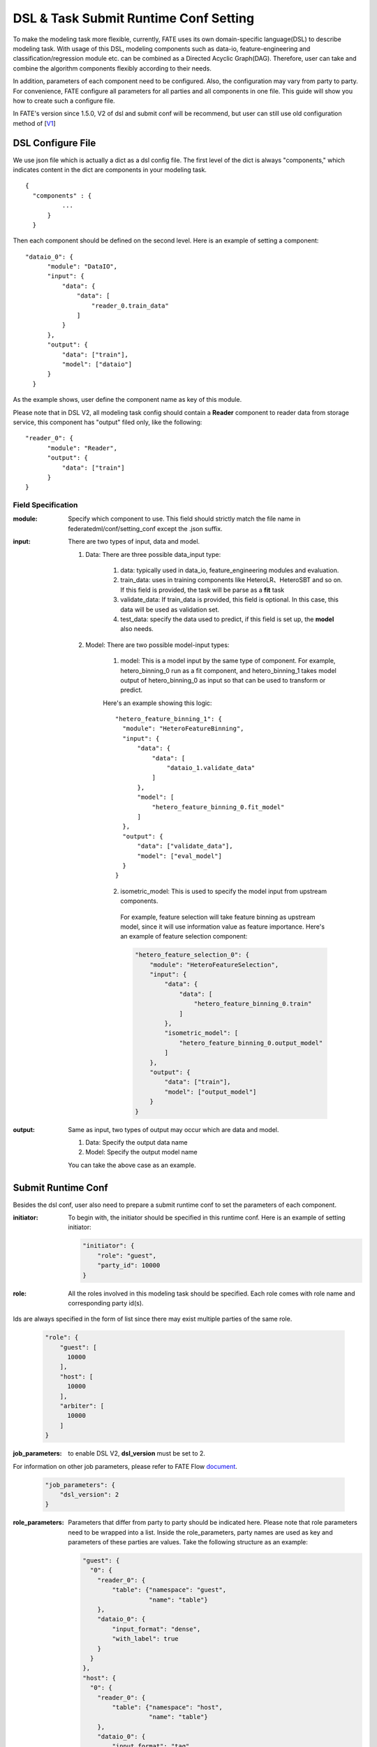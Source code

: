 DSL & Task Submit Runtime Conf Setting
======================================

To make the modeling task more flexible, currently, FATE uses its own domain-specific language(DSL)
to describe modeling task. With usage of this DSL, modeling components such as data-io,
feature-engineering and classification/regression module etc. can be combined as a Directed Acyclic Graph(DAG).
Therefore, user can take and combine the algorithm components flexibly according to their needs.

In addition, parameters of each component need to be configured.
Also, the configuration may vary from party to party.
For convenience, FATE configure all parameters for all parties and all components in one file.
This guide will show you how to create such a configure file.

In FATE's version since 1.5.0, V2 of dsl and submit conf will be recommend, but user can still use old configuration method
of [`V1`_]

.. _V1: dsl_conf_setting_guide.rst

DSL Configure File
------------------

We use json file which is actually a dict as a dsl config file. The first level of the dict is always "components," which indicates content in the dict are components in your modeling task.

::
  
  {
    "components" : {
            ...
        }
    }


Then each component should be defined on the second level. Here is an example of setting a component:

::
  
  "dataio_0": {
        "module": "DataIO",
        "input": {
            "data": {
                "data": [
                    "reader_0.train_data"
                ]
            }
        },
        "output": {
            "data": ["train"],
            "model": ["dataio"]
        }
    }


As the example shows, user define the component name as key of this module.

Please note that in DSL V2, all modeling task config should contain a **Reader** component to reader data from storage service,
this component has "output" filed only, like the following:

::

  "reader_0": {
        "module": "Reader",
        "output": {
            "data": ["train"]
        }
  }

Field Specification
^^^^^^^^^^^^^^^^^^^

:module: 
  Specify which component to use. This field should strictly match the file name in federatedml/conf/setting_conf except the .json suffix.

:input: There are two types of input, data and model.

  1. Data: There are three possible data_input type:

        1. data: typically used in data_io, feature_engineering modules and evaluation.
        2. train_data: uses in training components like HeteroLR、HeteroSBT and so on. If this field is provided, the task will be parse as a **fit** task
        3. validate_data: If train_data is provided, this field is optional. In this case, this data will be used as validation set.
        4. test_data: specify the data used to predict, if this field is set up, the **model** also needs.

  2. Model: There are two possible model-input types:

        1. model: This is a model input by the same type of component. For example, hetero_binning_0 run as a fit component, and hetero_binning_1 takes model output of hetero_binning_0 as input so that can be used to transform or predict.

        Here's an example showing this logic:

        :: 
        
          "hetero_feature_binning_1": {
            "module": "HeteroFeatureBinning",
            "input": {
                "data": {
                    "data": [
                        "dataio_1.validate_data"
                    ]
                },
                "model": [
                    "hetero_feature_binning_0.fit_model"
                ]
            },
            "output": {
                "data": ["validate_data"],
                "model": ["eval_model"]
            }
          }
        

        2. isometric_model: This is used to specify the model input from upstream components.

          For example, feature selection will take feature binning as upstream model, since it will use information value as feature importance. Here's an example of feature selection component:

          .. code-block:: json

            "hetero_feature_selection_0": {
                "module": "HeteroFeatureSelection",
                "input": {
                    "data": {
                        "data": [
                            "hetero_feature_binning_0.train"
                        ]
                    },
                    "isometric_model": [
                        "hetero_feature_binning_0.output_model"
                    ]
                },
                "output": {
                    "data": ["train"],
                    "model": ["output_model"]
                }
            }

:output: Same as input, two types of output may occur which are data and model.
    
    1. Data: Specify the output data name
    2. Model: Specify the output model name

    You can take the above case as an example.


Submit Runtime Conf
-------------------

Besides the dsl conf, user also need to prepare a submit runtime conf to set the parameters of each component.

:initiator:
  To begin with, the initiator should be specified in this runtime conf. Here is an example of setting initiator:

  .. code-block:: json

    "initiator": {
        "role": "guest",
        "party_id": 10000
    }


:role: All the roles involved in this modeling task should be specified. Each role comes with role name and corresponding party id(s).
Ids are always specified in the form of list since there may exist multiple parties of the same role.

  .. code-block:: json

    "role": {
        "guest": [
          10000
        ],
        "host": [
          10000
        ],
        "arbiter": [
          10000
        ]
    }


:job_parameters: to enable DSL V2, **dsl_version** must be set to 2.
For information on other job parameters, please refer to FATE Flow `document <../python/fate_flow/README.rst>`_.

  .. code-block:: json

    "job_parameters": {
        "dsl_version": 2
    }


:role_parameters: Parameters that differ from party to party should be indicated here. Please note that role parameters need to be wrapped into a list.
  Inside the role_parameters, party names are used as key and parameters of these parties are values. Take the following structure as an example:

  .. code-block:: json
    
    "guest": {
      "0": {
        "reader_0": {
            "table": {"namespace": "guest",
                      "name": "table"}
        },
        "dataio_0": {
            "input_format": "dense",
            "with_label": true
        }
      }
    },
    "host": {
      "0": {
        "reader_0": {
            "table": {"namespace": "host",
                      "name": "table"}
        },
        "dataio_0": {
            "input_format": "tag",
            "with_label": false
        }
      }
    }

  The "0" indicates that it is the 0_th party of some role(0-based). User can config parameters for each component.
  The component names should match those defined in the dsl config file.
  The parameters of each component are defined in `Param <../python/federatedml/param>`_ class.
  Parties can be packed together and share configuration, for examples:

  .. code-block:: json

    "host": {
      "0|2": {
        "dataio_0": {
            "input_format": "tag",
            "with_label": false
        }
      },
      "1": {
        "dataio_0": {
           "input_format": "dense",
           "with_label": false
        }
      }
    }

:algorithm_parameters: If some parameters are the same among all parties, they can be set in algorithm_parameters.
Here is an example showing how to do that.

  .. code-block:: json

    "hetero_feature_binning_0": {
        ...
    },
    "hetero_feature_selection_0": {
        ...
    },
    "hetero_lr_0": {
      "penalty": "L2",
      "optimizer": "rmsprop",
      "eps": 1e-5,
      "alpha": 0.01,
      "max_iter": 10,
      "converge_func": "diff",
      "batch_size": 320,
      "learning_rate": 0.15,
      "init_param": {
        "init_method": "random_uniform"
      },
      "cv_param": {
        "n_splits": 5,
        "shuffle": false,
        "random_seed": 103,
        "need_cv": false,

      }
    }

  Same with the form in role parameters, each key of the parameters are names of components that are defined in dsl config file.

After setting config files and submitting the task, fate-flow will combine the parameter list in role-parameters and algorithm parameters.
If there are still some undefined fields, default parameter values will be used.
FATE Flow will send these config files to their corresponding parties and start federated task.


Multi-host configuration
------------------------

For multi-host modeling case, all the host's party ids should be list in the role field.

  .. code-block:: json

  "role": {
    "guest": [
      10000
    ],
    "host": [
      10000, 10001, 10002
    ],
    "arbiter": [
      10000
    ]
  }

Each parameter set for host should also be list in a list. The number of elements should match the number of hosts.

  .. code-block:: json
  
  "host": {
      "0": {
        "reader_0": {
          "table":
            {
              "name": "hetero_breast_host_0",
              "namespace": "hetero_breast_host"
            }
          }
        }
      },
      "1": {
        "reader_0": {
          "table":
            {
              "name": "hetero_breast_host_1",
              "namespace": "hetero_breast_host"
            }
          }
        }
      },
      "2": {
        "reader_0": {
          "table":
            {
              "name": "hetero_breast_host_2",
              "namespace": "hetero_breast_host"
            }
          }
        }
      }

The parameters set in algorithm parameters need not be copied into host role parameters.
Algorithm parameters will be copied for every party.


